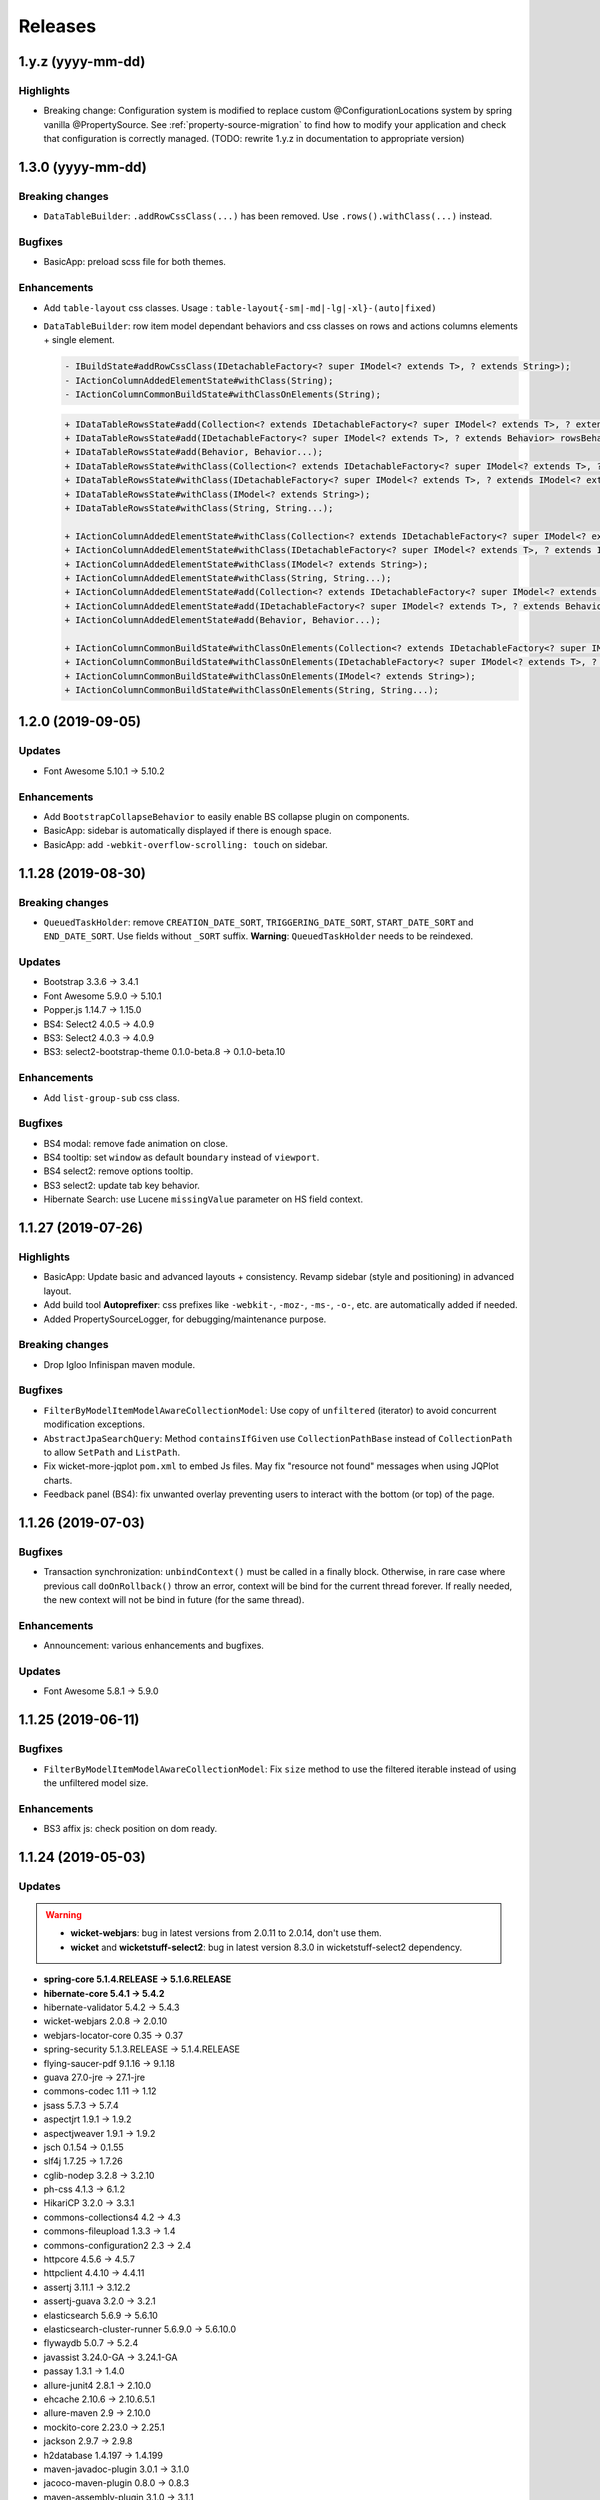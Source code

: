 ########
Releases
########

.. _v1.y.z:

1.y.z (yyyy-mm-dd)
###################

Highlights
**********

* Breaking change: Configuration system is modified to
  replace custom @ConfigurationLocations system by spring vanilla
  @PropertySource. See :ref:`property-source-migration` to find how to modify
  your application and check that configuration is correctly managed.
  (TODO: rewrite 1.y.z in documentation to appropriate version)

.. _v1.3.0:

1.3.0 (yyyy-mm-dd)
##################

Breaking changes
****************

* ``DataTableBuilder``: ``.addRowCssClass(...)`` has been removed. Use
  ``.rows().withClass(...)`` instead.

Bugfixes
********

* BasicApp: preload scss file for both themes.

Enhancements
************

* Add ``table-layout`` css classes.
  Usage : ``table-layout{-sm|-md|-lg|-xl}-(auto|fixed)``
* ``DataTableBuilder``: row item model dependant behaviors and css classes
  on rows and actions columns elements + single element.

  .. code-block:: text

    - IBuildState#addRowCssClass(IDetachableFactory<? super IModel<? extends T>, ? extends String>);
    - IActionColumnAddedElementState#withClass(String);
    - IActionColumnCommonBuildState#withClassOnElements(String);

  .. code-block:: text

    + IDataTableRowsState#add(Collection<? extends IDetachableFactory<? super IModel<? extends T>, ? extends Behavior>>);
    + IDataTableRowsState#add(IDetachableFactory<? super IModel<? extends T>, ? extends Behavior> rowsBehaviorFactory);
    + IDataTableRowsState#add(Behavior, Behavior...);
    + IDataTableRowsState#withClass(Collection<? extends IDetachableFactory<? super IModel<? extends T>, ? extends IModel<? extends String>>>);
    + IDataTableRowsState#withClass(IDetachableFactory<? super IModel<? extends T>, ? extends IModel<? extends String>>);
    + IDataTableRowsState#withClass(IModel<? extends String>);
    + IDataTableRowsState#withClass(String, String...);

    + IActionColumnAddedElementState#withClass(Collection<? extends IDetachableFactory<? super IModel<? extends T>, ? extends IModel<? extends String>>>);
    + IActionColumnAddedElementState#withClass(IDetachableFactory<? super IModel<? extends T>, ? extends IModel<? extends String>>);
    + IActionColumnAddedElementState#withClass(IModel<? extends String>);
    + IActionColumnAddedElementState#withClass(String, String...);
    + IActionColumnAddedElementState#add(Collection<? extends IDetachableFactory<? super IModel<? extends T>, ? extends Behavior>>);
    + IActionColumnAddedElementState#add(IDetachableFactory<? super IModel<? extends T>, ? extends Behavior>);
    + IActionColumnAddedElementState#add(Behavior, Behavior...);

    + IActionColumnCommonBuildState#withClassOnElements(Collection<? extends IDetachableFactory<? super IModel<? extends T>, ? extends IModel<? extends String>>>);
    + IActionColumnCommonBuildState#withClassOnElements(IDetachableFactory<? super IModel<? extends T>, ? extends IModel<? extends String>>);
    + IActionColumnCommonBuildState#withClassOnElements(IModel<? extends String>);
    + IActionColumnCommonBuildState#withClassOnElements(String, String...);

.. _v1.2.0:

1.2.0 (2019-09-05)
##################

Updates
*******

* Font Awesome 5.10.1 -> 5.10.2

Enhancements
************

* Add ``BootstrapCollapseBehavior`` to easily enable BS collapse plugin on
  components.
* BasicApp: sidebar is automatically displayed if there is enough space.
* BasicApp: add ``-webkit-overflow-scrolling: touch`` on sidebar.

.. _v1.1.28:

1.1.28 (2019-08-30)
###################

Breaking changes
****************

* ``QueuedTaskHolder``: remove ``CREATION_DATE_SORT``, ``TRIGGERING_DATE_SORT``,
  ``START_DATE_SORT`` and ``END_DATE_SORT``. Use fields without ``_SORT``
  suffix. **Warning**: ``QueuedTaskHolder`` needs to be reindexed.

Updates
*******

* Bootstrap 3.3.6 -> 3.4.1
* Font Awesome 5.9.0 -> 5.10.1
* Popper.js 1.14.7 -> 1.15.0
* BS4: Select2 4.0.5 -> 4.0.9
* BS3: Select2 4.0.3 -> 4.0.9
* BS3: select2-bootstrap-theme 0.1.0-beta.8 -> 0.1.0-beta.10

Enhancements
************

* Add ``list-group-sub`` css class.

Bugfixes
********

* BS4 modal: remove fade animation on close.
* BS4 tooltip: set ``window`` as default ``boundary`` instead of ``viewport``.
* BS4 select2: remove options tooltip.
* BS3 select2: update tab key behavior.
* Hibernate Search: use Lucene ``missingValue`` parameter on HS field context.

.. _v1.1.27:

1.1.27 (2019-07-26)
###################

Highlights
**********

* BasicApp: Update basic and advanced layouts + consistency.
  Revamp sidebar (style and positioning) in advanced layout.
* Add build tool **Autoprefixer**: css prefixes like ``-webkit-``, ``-moz-``,
  ``-ms-``, ``-o-``, etc. are automatically added if needed.
* Added PropertySourceLogger, for debugging/maintenance purpose.

Breaking changes
****************

* Drop Igloo Infinispan maven module.

Bugfixes
********

* ``FilterByModelItemModelAwareCollectionModel``: Use copy of ``unfiltered``
  (iterator) to avoid concurrent modification exceptions.
* ``AbstractJpaSearchQuery``: Method ``containsIfGiven`` use
  ``CollectionPathBase`` instead of ``CollectionPath`` to allow ``SetPath``
  and ``ListPath``.
* Fix wicket-more-jqplot ``pom.xml`` to embed Js files. May fix "resource
  not found" messages when using JQPlot charts.
* Feedback panel (BS4): fix unwanted overlay preventing users to interact with
  the bottom (or top) of the page.

.. _v1.1.26:

1.1.26 (2019-07-03)
###################

Bugfixes
********

* Transaction synchronization: ``unbindContext()`` must be called in a finally
  block. Otherwise, in rare case where previous call ``doOnRollback()`` throw
  an error, context will be bind for the current thread forever. If really
  needed, the new context will not be bind in future (for the same thread).

Enhancements
************

* Announcement: various enhancements and bugfixes.

Updates
*******

* Font Awesome 5.8.1 -> 5.9.0

.. _v1.1.25:

1.1.25 (2019-06-11)
###################

Bugfixes
********

* ``FilterByModelItemModelAwareCollectionModel``: Fix ``size`` method to use
  the filtered iterable instead of using the unfiltered model size.

Enhancements
************

* BS3 affix js: check position on dom ready.

.. _v1.1.24:

1.1.24 (2019-05-03)
###################

Updates
*******

.. warning::
  - **wicket-webjars**: bug in latest versions from 2.0.11 to 2.0.14,
    don't use them.

  - **wicket** and **wicketstuff-select2**: bug in latest version 8.3.0 in
    wicketstuff-select2 dependency.

* **spring-core 5.1.4.RELEASE -> 5.1.6.RELEASE**
* **hibernate-core 5.4.1 -> 5.4.2**
* hibernate-validator 5.4.2 -> 5.4.3
* wicket-webjars 2.0.8 -> 2.0.10
* webjars-locator-core 0.35 -> 0.37
* spring-security 5.1.3.RELEASE -> 5.1.4.RELEASE
* flying-saucer-pdf 9.1.16 -> 9.1.18
* guava 27.0-jre -> 27.1-jre
* commons-codec 1.11 -> 1.12
* jsass 5.7.3 -> 5.7.4
* aspectjrt 1.9.1 -> 1.9.2
* aspectjweaver 1.9.1 -> 1.9.2
* jsch 0.1.54 -> 0.1.55
* slf4j 1.7.25 -> 1.7.26
* cglib-nodep 3.2.8 -> 3.2.10
* ph-css 4.1.3 -> 6.1.2
* HikariCP 3.2.0 -> 3.3.1
* commons-collections4 4.2 -> 4.3
* commons-fileupload 1.3.3 -> 1.4
* commons-configuration2 2.3 -> 2.4
* httpcore 4.5.6 -> 4.5.7
* httpclient 4.4.10 -> 4.4.11
* assertj 3.11.1 -> 3.12.2
* assertj-guava 3.2.0 -> 3.2.1
* elasticsearch 5.6.9 -> 5.6.10
* elasticsearch-cluster-runner 5.6.9.0 -> 5.6.10.0
* flywaydb 5.0.7 -> 5.2.4
* javassist 3.24.0-GA -> 3.24.1-GA
* passay 1.3.1 -> 1.4.0
* allure-junit4 2.8.1 -> 2.10.0
* ehcache 2.10.6 -> 2.10.6.5.1
* allure-maven 2.9 -> 2.10.0
* mockito-core 2.23.0 -> 2.25.1
* jackson 2.9.7 -> 2.9.8
* h2database 1.4.197 -> 1.4.199
* maven-javadoc-plugin 3.0.1 -> 3.1.0
* jacoco-maven-plugin 0.8.0 -> 0.8.3
* maven-assembly-plugin 3.1.0 -> 3.1.1
* maven-clean-plugin 3.0.0 -> 3.1.0
* maven-compiler-plugin 3.7.0 -> 3.8.0
* maven-dependency-plugin 3.0.2 -> 3.1.1
* maven-deploy-plugin 2.8.2 -> 3.0.0-M1
* maven-enforcer-plugin 3.0.0-M1 -> 3.0.0-M2
* maven-install-plugin 2.5.5 -> 3.0.0-M1
* maven-failsafe-plugin 2.21.0 -> 3.0.0-M3
* maven-jar-plugin 3.0.2 -> 3.1.1
* maven-resources-plugin 3.0.2 -> 3.1.1
* maven-surefire-plugin 2.21.0 -> 3.0.0-M3
* maven-war-plugin 3.2.1 -> 3.2.2
* animal-sniffer-maven-plugin 1.16 -> 1.17
* wagon-maven-plugin 1.0 -> 2.0.0
* wagon-ssh-external 3.2.0 -> 3.3.1

Dependencies deleted
********************

* pgjdbc-ng
* solr-core

Enhancements
************

Added `Owasp Dependency-Check and Versions maven plugin`_ for maven dependencies.

.. _Owasp Dependency-Check and Versions maven plugin: ../usage/howtos/owasp-maven-versions-plugin.html

Refactor basic-application java configuration, now uses a `custom Spring-boot annotation`_.

.. _custom Spring-boot annotation: ../usage/howtos/spring-boot.html

.. _v1.1.23:

1.1.23 (2019-03-04)
###################

Enhancements
************

* Excel init data: fallback on old xls format to avoid breaking change.

.. _v1.1.22:

1.1.22 (2019-03-04)
###################

Breaking changes
****************

* Refactor ``ReferenceData``:

  * Remove ``*Simple*ReferenceData*`` classes and references.
  * Rename ``*Localized*GenericReferenceData*`` classes and references to
    ``*GenericReferenceData*``
  * BasicApp: Rename ``*LocalizedReferenceData*`` classes and references to
    ``*ReferenceData*``.
  * BasicApp: Rename ``*Simple*ReferenceData*`` classes and references to
    ``*Basic*ReferenceData*``.

Enhancements
************

.. warning::

  This is a unwanted breaking change. Use 1.1.23 instead to keep using the old
  xls format.

* Excel init data: use xlsx format instead of xls.

.. _v1.1.21:

1.1.21 (2019-03-29)
####################################

Updates
*******

* Bootstrap 4.2.1 -> 4.3.1
* Font Awesome 5.7.0 -> 5.8.1
* popper.js 1.14.6 -> 1.14.7

Bugfixes
********

* BasicApp: Fix ``UserPasswordValidator`` to check the username rule. It now
  has to be added to a ``ModelValidatingForm`` instead of a ``Form``.
* BasicApp: Fix email check on password reset page.

Enhancements
************

* Select2: override BS theme to make multiple selection choices more responsive.

.. _v1.1.20:

1.1.20 (2019-03-22)
###################

Bugfixes
********

* Fix Hibernate Search sort util to deal with score sort.
* Fix condition for ``notEmpty`` and ``mapNotEmpty`` predicates.

Enhancements
************

* BS3 module:

  * Custom Select2 4.0.3 js file.
  * Update Select2 Bootstrap 3 theme and clean up override.
  * Update JQuery UI to 1.12.1 with custom js and css files.
  * Change pagination default size (small) in panel add-in.
  * Update logo on console sign in page.
  * Change modal backdrop style.
  * Fix popover html template.


.. _v1.1.19:

1.1.19 (2019-02-25)
###################

Updates
*******

* Bindgen 4.0.1 -> 4.0.2

Enhancements
************

* Update and fix footer layout on BasicApp and console template.

.. _v1.1.18:

1.1.18 (2019-02-13)
###################

Updates
*******

* Hibernate 5.3.7 -> 5.4.0
* Hibernate 5.10.4 -> 5.11.0
* Spring 5.0.10 -> 5.1.4
* Spring security 5.0.9 -> 5.1.3
* Font Awesome 5.6.3 -> 5.7.0

Hibernate & JAXB dependencies
-----------------------------

From 5.4.0, Hibernate includes JAXB dependencies in pom.xml, so this new release
transitively includes javax.xml.bind:jaxb-api and org.glassfish.jaxb:jaxb-runtime
(and transitive dependencies). Please check your dependencies.

Enhancements
************

* Improve inclusion of tables into cards with new custom css classes (``.table-bordered-inner``, ``.table-card-body``, ``.card-body-table``).
  From now on every content in a ``card`` should be placed under a ``card-body`` element.
* Add new method ``replaceAll`` in ``CollectionUtils`` utilitary to provide the transformation to operate on the reverse collection.
* Creation of a new Igloo module, ``igloo-component-jpa-more-test``, that was originally included in ``igloo-component-jpa-more``. It includes utilitaries for tests
  and all tests present in ``igloo-component-jpa-more`` ``src/test`` package.
* Select2: Override ``ChoiceProvider`` to add ``offset`` and ``limit`` parameters to ``query`` method.
  Also, compute ``hasMore`` attribut for ajax response.

.. _v1.1.17:

1.1.17 (2019-01-04)
###################

Updates
*******

 * Bootstrap 4.1.3 -> 4.2.1
 * Font Awesome 5.6.1 -> 5.6.3

.. _v1.1.16:

1.1.16 (2018-12-28)
###################

Bugfixes
********

* Fix partial reindexation form not submitted.
* BasicApp: fix email in import excel files.

Breaking changes
****************

* Update scss custom grid:

  * Remove ``.row-default`` and ``.row-compact``, use ``.row-md`` and ``.row-xs`` instead.
  * Change ``$grid-gutter-widths`` to ``$grid-gutters`` and update keys from ``(0, 1, 2, 3, 4, 5, 6)`` to ``(0, xxs, xs, sm, md, lg, xl, xxl)``.
  * Add ``$layout-container-padding-x`` for consistency across containers in page sections.
  * Revamp css for description parts (label-value display).

Updates
*******

* Allure (test reports) updated to version 2.8.1

.. _v1.1.15:

1.1.15 (2018-12-14)
###################

Bugfixes
********

* Fix :issue:`16` Webjars - too many open files

Updates
*******

* Font Awesome 5.5.0 -> 5.6.1
* Wicket Stuff Select2 8.1.0 -> 8.2.0
* Apache POI 4.0.0 -> 4.0.1
* Popper.js 1.14.4 -> 1.14.6
* Clipboard.js 2.0.1 -> 2.0.4

Enhancements
************

* BasicApp: consistent use of default locale french.
* BasicApp: refactor users admin pages.
* BasicApp: add tabs in user detail pages.

WicketTester
************

WicketTester mecanism has been improved by providing new utilitary methods and
somes modules were refactored in that way.

.. _v1.1.14:

1.1.14 (2018-12-03)
###################

Enhancements
************

* Bootstrap Modal changes:

  * Use custom js file ``modal-more.js`` to override modal behavior.
  * Move ``_enforceFocus`` method override in ``modal-more.js``.
  * Override ``show`` and ``hide`` methods to move modal to body on show
    and put it back to its parent on hide.
  * Override ``show`` and ``hide`` methods to force modal to close on
    transition.
  * Remove custom ``modal.js`` override, no longer needed.

* BasicApp: minor scss updates.

.. _v1.1.13:

1.1.13 (2018-11-23)
###################

Bugfixes
********

* Fix Apache POI dependency: add missing commons-math3.
* Remove from html useless confirm modal on hidden event.
* BasicApp: add missing visible condition on navbar submenu items.

.. _v1.1.12:

1.1.12 (2018-11-19)
###################

.. warning::
  Apache POI 4.0.0: dependency ``commons-math3`` is missing.
  Use Igloo 1.1.13 instead or add the dependency locally.

Bugfixes
********

* Add missing Bootstrap Util js dependency for Bootstrap Modal js.

Updates
*******

* Wicket 8.1.0 -> 8.2.0

  * https://wicket.apache.org/news/2018/11/17/wicket-8.2.0-released.html

* javax.mail:mail 1.4.7 updated to com.sun.mail:javax.mail 1.6.2

  * javax.mail:mail added as a forbidden dependency
  * igloo-component-spring dependency modified to com.sun.mail:javax.mail
  * if you declare your own javax.mail:mail dependency in you project, please
    update groupId/artifactId with com.sun.mail/javax.mail

* poi 3.17.0 updated to poi 4.0.0; there's some breaking change that are not
  involved in API used by Igloo

  * http://poi.apache.org/changes.html#4.0.0

* Font Awesome 5.3.1 -> 5.5.0

  * https://github.com/FortAwesome/Font-Awesome/releases/tag/5.4.0
  * https://github.com/FortAwesome/Font-Awesome/releases/tag/5.4.1
  * https://github.com/FortAwesome/Font-Awesome/releases/tag/5.4.2
  * https://github.com/FortAwesome/Font-Awesome/releases/tag/5.5.0

* Bindgen 4.0.0 -> 4.0.1

Enhancements
************

* BasicApp: fix reference data permission check on add action.
* BasicApp: add build date and commit sha in footer.

WicketTester
************

* The use of ``WicketTester`` has been added to the BasicApplication. For now it's
  more a showcase and does not present an entire test coverage.
* This development required to create a new Igloo module,
  ``igloo-component-wicket-more-test``, that was originally included in
  ``igloo-component-wicket-more``.
* Note that the version of ``igloo-component-jpa-test`` has been declared globally,
  so it should not be present in project pom anymore.

.. _v1.1.11:

1.1.11 (2018-11-06)
###################

.. warning::
  Wicket 8.1.0 websocket implementation is broken wicket Tomcat 8.5+
  (https://github.com/apache/wicket/commit/5fc86bdd8628686ffcd124849750f327dccc0c77#diff-94114697955d73acae40bf0a21c6b961)
  Please do not update if you use websocket.

Bugfixes
********

* Fix Select2 focus and dropdown results position in Bootstrap Modal.

.. _v1.1.10:

1.1.10 (2018-10-29)
###################

Dependencies
************

* Major updates:

  * hibernate 5.3.5 -> 5.3.17, hibernate-search 5.10.3 -> 5.10.4
  * spring 5.0.7 -> 5.0.10, spring-security 5.0.6 -> 5.0.9
  * wicket 8.0.0 -> 8.1.0

.. warning::
  Wicket 8.1.0 websocket implementation is broken wicket Tomcat 8.5+
  (https://github.com/apache/wicket/commit/5fc86bdd8628686ffcd124849750f327dccc0c77#diff-94114697955d73acae40bf0a21c6b961)
  Please do not update if you use websocket.

* Details:

  * https://github.com/igloo-project/igloo-parent/commit/5fbfce45d2ea92c340dff6107c24a2de0e28e19b
  * https://github.com/igloo-project/igloo-parent/commit/80563f1a097d46fae2c3dfc310966265ecbf46db
  * https://github.com/igloo-project/igloo-parent/commit/d4c3a13fc28ff46c0802f3443b17940c01cb235a
  * https://github.com/igloo-project/igloo-parent/commit/e4107081d829c3f36106674fa778ba771a69d94f
  * https://github.com/igloo-project/igloo-parent/commit/d082937880f43dd076fd7615f15a902aaa00140b

.. _v1.1.9:

1.1.9 (2018-10-29)
##################

Bugfixes
********

* Fix JQuery UI datepicker absolute top position.
* Fix condition on edit button for ``ReferenceData`` list pages.

Enhancements
************

* Move Wicket JavaScript and Select2 custom settings to
  ``CoreWicketApplication``.
* Add announcement feature into BasicApp.
* Update error pages (403, 404, 500, 503).

Breaking changes
****************

* ``DataTableBuilder``: rename method
  ``when(SerializablePredicate2<? super T> predicate)`` to
  ``whenPredicate(SerializablePredicate2<? super T> predicate)``.


.. _v1.1.8:

1.1.8 (2018-10-11)
##################

Bugfixes
********

* Fix conflict between Bootstrap 4 tooltip and JQuery UI widget tooltip.

Breaking changes
****************

* Override JQuery UI js ressource from WiQuery to remove widget tooltip.

.. _v1.1.7:

1.1.7 (2018-10-10)
##################

Bugfixes
********

* Fix inline enclosure component handler in BS modal.
* Fix limit 0 case in QueryDSL and HS search query (return empty list).

Breaking changes
****************

* Custom Wicket tag ``wicket:enclosure-container`` is now deprecated and will be
  removed soon. Use Igloo component ``EnclosureContainer`` instead.

Enhancements
************

* added tests on rollback behavior in ``igloo-component-jpa-test``

.. _v1.1.6:

1.1.6 (2018-10-01)
##################

Bugfixes
********

* Select2: attach component to the Bootstrap modal.

Breaking changes
****************

* Fix Bootstrap variables override.

.. _v1.1.5:

1.1.5 (2018-09-24)
##################

Bugfixes
********

* Select2: prevent dropdown toggle (open) on clear (single + multiple).
* Select2: dispose tooltip on element clear (multiple).

Updates
*******

* Font Awesome 5.3.1.

Enhancements
************

* Add build informations (date, commit sha, etc.).
* Consistency in use of Wicket ``Session.get()``.
* Remove useless icon on cancel buttons.
* BasicApp: Fix custom BS checkbox position.
* BasicApp: Improve alignment on page title and back to btn.
* BasicApp: Minor change on style (nav and pagination background colors).
* BasicApp: Remove useless link to user detail page.

.. _v1.1.4:

1.1.4 (2018-09-16)
##################

Bugfixes
********

* :issue:`18` - fix grouping/splitting behavior when sending a notification to
  multiple recipients.
* :issue:`17` - use an explicit setting ``notification.mail.sender.behavior``
  to control what is done when sender is not explictly set when a mail is sent.
  Get rid of an extraneous INFO message on PropertyServiceImpl when
  ``notification.mail.sender`` is empty.

Breaking changes
****************

If you use a not-empty value for ``notification.mail.sender``, you need to
add to your configuration
``notification.mail.sender.behavior=FALLBACK_TO_CONFIGURATION``.

.. _v1.1.3:

1.1.3 (2018-09-12)
##################

Bugfixes
********

* Fix off-request wicket generation (scheduler, async tasks). The issue broke
  all wicket-based API used outside of an HTTP request.
* Fix a problematic dependency declaration on igloo-dependency-hibernate-search
  that triggers (wrongly) SNAPSHOT detection by jgitflow plugin.

.. _v1.1.2:

1.1.2 (2018-09-06)
##################

Enhancements
************

This changes are backward-compatible.

* added JNDI's database support (:ref:`jndi`)
* added ``igloo.config`` and ``igloo.log4j`` configuration overrides
  (:ref:`config.bootstrap`)
* drop some useless WARN messages
* AuthenticationManager now uses Spring to search AuthenticationProvider
  (instead of a static configuration).

Bugfixes
********

* fix logger's configuration overriding (higher precedence for last files).

Misc
****

* update developers' information (pom.xml)

.. _v1.1.1:

1.1.1 (2018-09-03)
##################

Enhancements
************

* [4747e20056678ae7300272a6bf9dd39d38ba7b9a] added !default on some styles
* [713cc732fce44c5b26e3cf9e46abf5aebcacb9c3] update some data for Excel-based
  initialization
* [c28ed4fccd9a25481123da2db48d34d54c031a98] basic-application: use raw
  bootstrap grid styling instead of custom styles
* [df3bcdb1f215e7005efba0fefcde751064bddb0b] prepare bootstrap-override
  resources to ease fix and workaround integration in Igloo on external styling
  resources (bootstrap, ...).

Bugfixes
********

* [e3007084ca90495cc4e8b9d875938f6d52c8a25c] workaround for bootstrap col-auto max width
* [ad0896a0ab4b28705e9bef122050bf330f557f9b] fix scroll to top (styles)

.. _v1.1.0:

1.1.0 (2018-08-20)
##################

Major rewrite of Igloo ; see Migrating to 1.1 guide.
